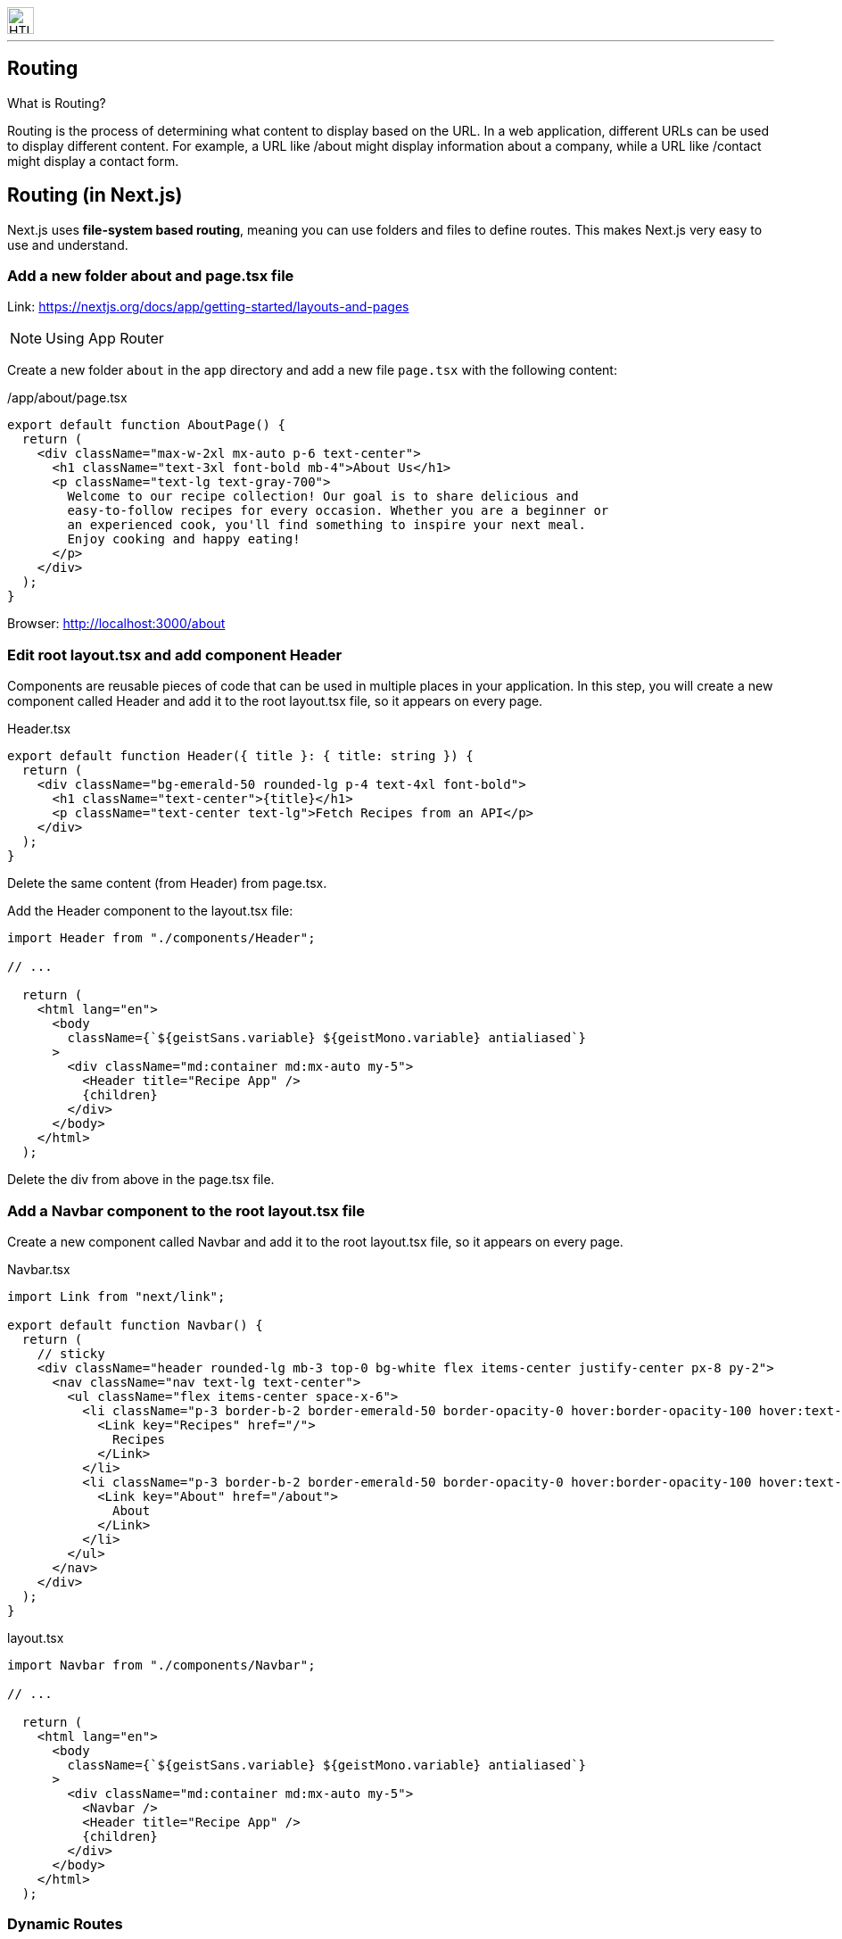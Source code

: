 //= Lab06
//Philip Michel <michel@spengergasse.at>
//1.0, 27.Februar, 2025
//:toc:
:icons: font
:imagesdir: img
:favicon: ./img/favicon.png
:showtitle:
:page-navtitle: Routing
:page-excerpt: Excerpt goes here.
:page-root: ../../../

image::spengergasse_logo.png[HTL Spengergasse, 30, 30, role="right"]
'''

// https://nextjs.org/docs/app/getting-started/layouts-and-pages
// https://nextjs.org/docs/app/building-your-application/routing/dynamic-routes

== Routing
.What is Routing?
Routing is the process of determining what content to display based on the URL. In a web application, different URLs can be used to display different content. For example, a URL like /about might display information about a company, while a URL like /contact might display a contact form.

== Routing (in Next.js)
Next.js uses **file-system based routing**, meaning you can use folders and files to define routes. This makes Next.js very easy to use and understand.

=== Add a new folder about and page.tsx file
Link: https://nextjs.org/docs/app/getting-started/layouts-and-pages

NOTE: Using App Router

Create a new folder `about` in the `app` directory and add a new file `page.tsx` with the following content:

/app/about/page.tsx
[source,js]
----
export default function AboutPage() {
  return (
    <div className="max-w-2xl mx-auto p-6 text-center">
      <h1 className="text-3xl font-bold mb-4">About Us</h1>
      <p className="text-lg text-gray-700">
        Welcome to our recipe collection! Our goal is to share delicious and
        easy-to-follow recipes for every occasion. Whether you are a beginner or
        an experienced cook, you'll find something to inspire your next meal.
        Enjoy cooking and happy eating!
      </p>
    </div>
  );
}
----

Browser: http://localhost:3000/about

=== Edit root layout.tsx and add component Header
Components are reusable pieces of code that can be used in multiple places in your application. In this step, you will create a new component called Header and add it to the root layout.tsx file, so it appears on every page.

Header.tsx
[source,js]
----
export default function Header({ title }: { title: string }) {
  return (
    <div className="bg-emerald-50 rounded-lg p-4 text-4xl font-bold">
      <h1 className="text-center">{title}</h1>
      <p className="text-center text-lg">Fetch Recipes from an API</p>
    </div>
  );
}
----

Delete the same content (from Header) from page.tsx.

Add the Header component to the layout.tsx file:
[source,js]
----
import Header from "./components/Header";

// ...

  return (
    <html lang="en">
      <body
        className={`${geistSans.variable} ${geistMono.variable} antialiased`}
      >
        <div className="md:container md:mx-auto my-5">
          <Header title="Recipe App" />
          {children}
        </div>
      </body>
    </html>
  );
----

Delete the div from above in the page.tsx file.

=== Add a Navbar component to the root layout.tsx file
Create a new component called Navbar and add it to the root layout.tsx file, so it appears on every page.

Navbar.tsx
[source,js]
----
import Link from "next/link";

export default function Navbar() {
  return (
    // sticky
    <div className="header rounded-lg mb-3 top-0 bg-white flex items-center justify-center px-8 py-2">
      <nav className="nav text-lg text-center">
        <ul className="flex items-center space-x-6">
          <li className="p-3 border-b-2 border-emerald-50 border-opacity-0 hover:border-opacity-100 hover:text-emerald-50 duration-200 cursor-pointer">
            <Link key="Recipes" href="/">
              Recipes
            </Link>
          </li>
          <li className="p-3 border-b-2 border-emerald-50 border-opacity-0 hover:border-opacity-100 hover:text-emerald-50 duration-200 cursor-pointer">
            <Link key="About" href="/about">
              About
            </Link>
          </li>
        </ul>
      </nav>
    </div>
  );
}
----

layout.tsx
[source,js]
----
import Navbar from "./components/Navbar";

// ...

  return (
    <html lang="en">
      <body
        className={`${geistSans.variable} ${geistMono.variable} antialiased`}
      >
        <div className="md:container md:mx-auto my-5">
          <Navbar />
          <Header title="Recipe App" />
          {children}
        </div>
      </body>
    </html>
  );
----

=== Dynamic Routes
A Dynamic Segment can be created by wrapping a folder's name in square brackets: [folderName]. For example, [id]. This allows you to create a route that can match any value for that segment of the URL.

Create a new folder called `recipes` in the `app` directory. Inside the `recipes` folder, create a new folder called `[id]` and add to this folder a new file `page.tsx` with the following content:

/app/recipes/[id]/page.tsx
[source,js]
----
import { notFound } from "next/navigation";
import { Recipe } from "../../types/Recipe";

// kann auch ausgelagert werden in eine API Datei in einem Ordner lib oder service
async function getRecipe(id: string): Promise<Recipe | null> {
  const res = await fetch(`https://dummyjson.com/recipes/${id}`);
  if (!res.ok) return null;
  return res.json();
}

export default async function RecipeDetailPage({
  params,
}: {
  params: Promise<{ id: string }>;
}) {
  const { id } = await params;  // extracts the id from the params object.
  const recipe = await getRecipe(id);

  if (!recipe) {
    return notFound();
  }

  return (
    <>
      TODO
    </>
  );
}
----

* params: Promise<{ id: string }> is a dynamic route parameter that Next.js will automatically * pass to the page component.
* notFound() is a helper function that returns a default 404 page.

RecipeList.tsx
[source,js]
----
  // ...
  <p>Preparation Time: {recipe.prepTimeMinutes} minutes</p>
  <p>Cooking Time: {recipe.cookTimeMinutes} minutes</p>
  <Link href={`/recipes/${recipe.id}`}>
    <button className="px-4 py-2 bg-emerald-50 rounded-lg shadow-md">
      Details
    </button>
  </Link>
----

Browser: http://localhost:3000/recipes/1 OR http://localhost:3000/recipes/2